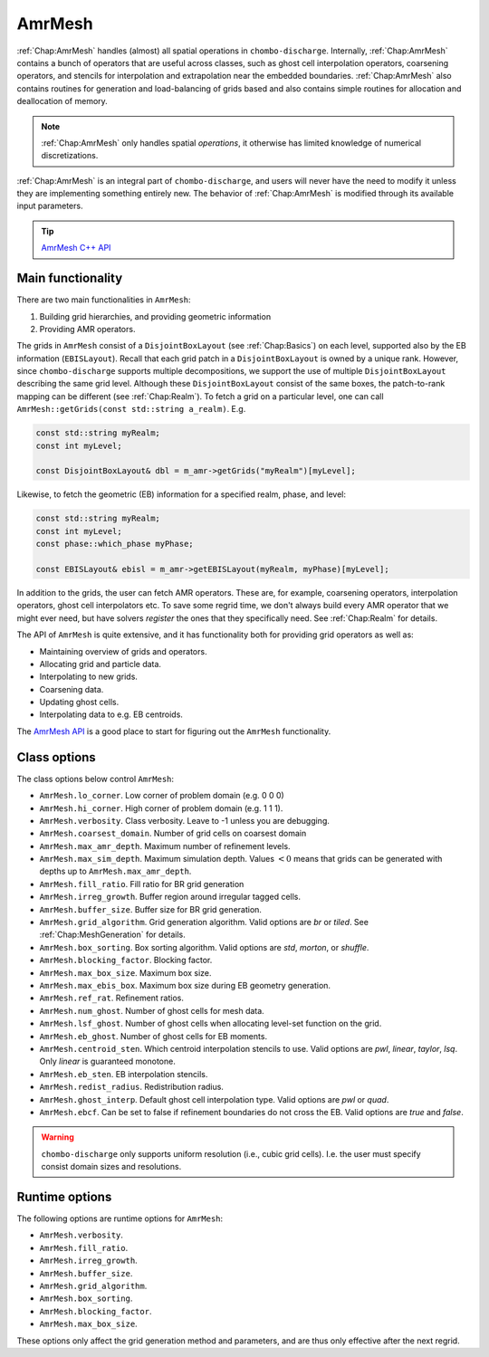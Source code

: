 .. _Chap:AmrMesh:

AmrMesh
========

:ref:`Chap:AmrMesh` handles (almost) all spatial operations in ``chombo-discharge``.
Internally, :ref:`Chap:AmrMesh` contains a bunch of operators that are useful across classes, such as ghost cell interpolation operators, coarsening operators, and stencils for interpolation and extrapolation near the embedded boundaries.
:ref:`Chap:AmrMesh` also contains routines for generation and load-balancing of grids based and also contains simple routines for allocation and deallocation of memory.

.. note::
   :ref:`Chap:AmrMesh` only handles spatial *operations*, it otherwise has limited knowledge of numerical discretizations. 

:ref:`Chap:AmrMesh` is an integral part of ``chombo-discharge``, and users will never have the need to modify it unless they are implementing something entirely new.
The behavior of :ref:`Chap:AmrMesh` is modified through its available input parameters.

.. tip::

   `AmrMesh C++ API <https://chombo-discharge.github.io/chombo-discharge/doxygen/html/classAmrMesh.html>`_

Main functionality
------------------

There are two main functionalities in ``AmrMesh``:

1. Building grid hierarchies, and providing geometric information
2. Providing AMR operators.

The grids in ``AmrMesh`` consist of a ``DisjointBoxLayout`` (see :ref:`Chap:Basics`) on each level, supported also by the EB information (``EBISLayout``).
Recall that each grid patch in a ``DisjointBoxLayout`` is owned by a unique rank.
However, since ``chombo-discharge`` supports multiple decompositions, we support the use of multiple ``DisjointBoxLayout`` describing the same grid level.
Although these ``DisjointBoxLayout`` consist of the same boxes, the patch-to-rank mapping can be different (see :ref:`Chap:Realm`).
To fetch a grid on a particular level, one can call ``AmrMesh::getGrids(const std::string a_realm)``.
E.g.

.. code-block:: c++

   const std::string myRealm;		
   const int myLevel;
   
   const DisjointBoxLayout& dbl = m_amr->getGrids("myRealm")[myLevel];

Likewise, to fetch the geometric (EB) information for a specified realm, phase, and level:

.. code-block:: c++

   const std::string myRealm;
   const int myLevel;
   const phase::which_phase myPhase;
   
   const EBISLayout& ebisl = m_amr->getEBISLayout(myRealm, myPhase)[myLevel];

   
In addition to the grids, the user can fetch AMR operators.
These are, for example, coarsening operators, interpolation operators, ghost cell interpolators etc.
To save some regrid time, we don't always build every AMR operator that we might ever need, but have solvers *register* the ones that they specifically need.
See :ref:`Chap:Realm` for details.

The API of ``AmrMesh`` is quite extensive, and it has functionality both for providing grid operators as well as:

* Maintaining overview of grids and operators.
* Allocating grid and particle data.
* Interpolating to new grids.
* Coarsening data.
* Updating ghost cells.
* Interpolating data to e.g. EB centroids.

The `AmrMesh API <https://chombo-discharge.github.io/chombo-discharge/doxygen/html/classAmrMesh.html>`_ is a good place to start for figuring out the ``AmrMesh`` functionality. 

Class options
-------------

The class options below control ``AmrMesh``:

* ``AmrMesh.lo_corner``. Low corner of problem domain (e.g. 0 0 0)
* ``AmrMesh.hi_corner``. High corner of problem domain (e.g. 1 1 1). 
* ``AmrMesh.verbosity``. Class verbosity. Leave to -1 unless you are debugging. 
* ``AmrMesh.coarsest_domain``. Number of grid cells on coarsest domain
* ``AmrMesh.max_amr_depth``. Maximum number of refinement levels. 
* ``AmrMesh.max_sim_depth``. Maximum simulation depth.
  Values :math:`< 0` means that grids can be generated with depths up to ``AmrMesh.max_amr_depth``. 
* ``AmrMesh.fill_ratio``. Fill ratio for BR grid generation
* ``AmrMesh.irreg_growth``. Buffer region around irregular tagged cells. 
* ``AmrMesh.buffer_size``. Buffer size for BR grid generation. 
* ``AmrMesh.grid_algorithm``. Grid generation algorithm. Valid options are *br* or *tiled*. See :ref:`Chap:MeshGeneration` for details. 
* ``AmrMesh.box_sorting``. Box sorting algorithm. Valid options are *std*, *morton*, or *shuffle*. 
* ``AmrMesh.blocking_factor``. Blocking factor. 
* ``AmrMesh.max_box_size``. Maximum box size. 
* ``AmrMesh.max_ebis_box``. Maximum box size during EB geometry generation. 
* ``AmrMesh.ref_rat``. Refinement ratios. 
* ``AmrMesh.num_ghost``. Number of ghost cells for mesh data. 
* ``AmrMesh.lsf_ghost``. Number of ghost cells when allocating level-set function on the grid. 
* ``AmrMesh.eb_ghost``. Number of ghost cells for EB moments. 
* ``AmrMesh.centroid_sten``. Which centroid interpolation stencils to use. Valid options are *pwl*, *linear*, *taylor*, *lsq*. Only *linear* is guaranteed monotone. 
* ``AmrMesh.eb_sten``. EB interpolation stencils. 
* ``AmrMesh.redist_radius``. Redistribution radius. 
* ``AmrMesh.ghost_interp``. Default ghost cell interpolation type. Valid options are *pwl* or *quad*. 
* ``AmrMesh.ebcf``. Can be set to false if refinement boundaries do not cross the EB. Valid options are *true* and *false*.

.. warning::

   ``chombo-discharge`` only supports uniform resolution (i.e., cubic grid cells).
   I.e. the user must specify consist domain sizes and resolutions.   

Runtime options
---------------

The following options are runtime options for ``AmrMesh``: 

* ``AmrMesh.verbosity``. 
* ``AmrMesh.fill_ratio``. 
* ``AmrMesh.irreg_growth``. 
* ``AmrMesh.buffer_size``. 
* ``AmrMesh.grid_algorithm``. 
* ``AmrMesh.box_sorting``. 
* ``AmrMesh.blocking_factor``. 
* ``AmrMesh.max_box_size``. 

These options only affect the grid generation method and parameters, and are thus only effective after the next regrid.


